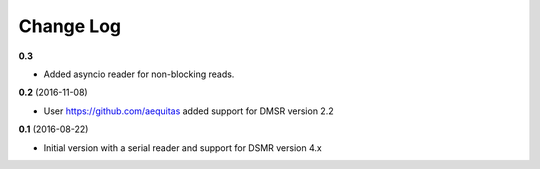 Change Log
----------
**0.3**

- Added asyncio reader for non-blocking reads.

**0.2** (2016-11-08)

- User https://github.com/aequitas added support for DMSR version 2.2

**0.1** (2016-08-22)

- Initial version with a serial reader and support for DSMR version 4.x
